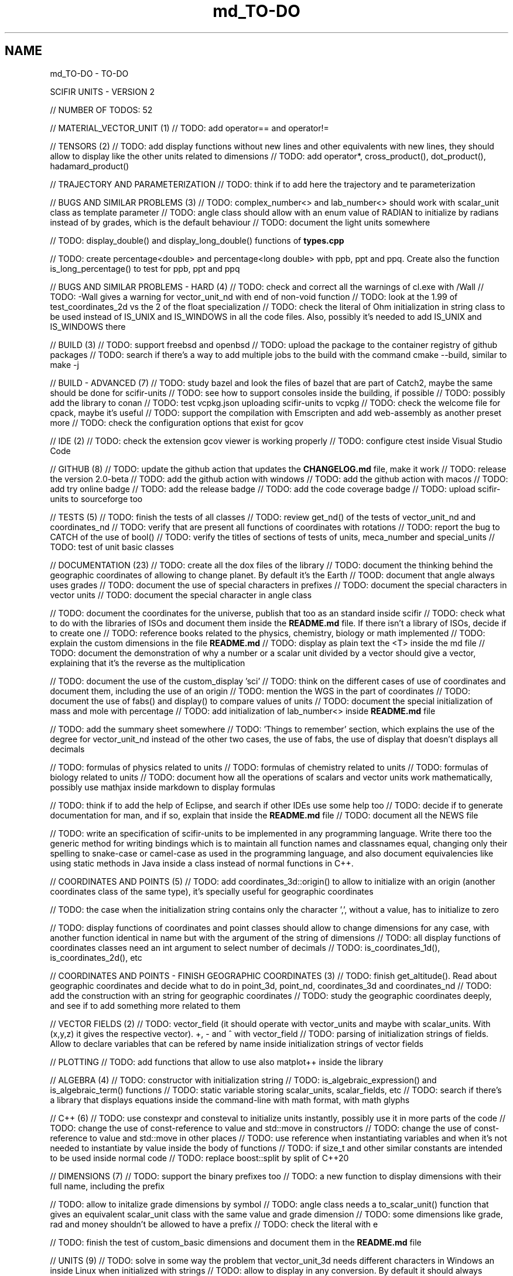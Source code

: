 .TH "md_TO-DO" 3 "Version 2.0.0" "scifir-units" \" -*- nroff -*-
.ad l
.nh
.SH NAME
md_TO-DO \- TO-DO 
.PP
SCIFIR UNITS - VERSION 2
.PP
// NUMBER OF TODOS: 52
.PP
// MATERIAL_VECTOR_UNIT (1) // TODO: add operator== and operator!=
.PP
// TENSORS (2) // TODO: add display functions without new lines and other equivalents with new lines, they should allow to display like the other units related to dimensions // TODO: add operator*, cross_product(), dot_product(), hadamard_product()
.PP
// TRAJECTORY AND PARAMETERIZATION // TODO: think if to add here the trajectory and te parameterization
.PP
// BUGS AND SIMILAR PROBLEMS (3) // TODO: complex_number<> and lab_number<> should work with scalar_unit class as template parameter // TODO: angle class should allow with an enum value of RADIAN to initialize by radians instead of by grades, which is the default behaviour // TODO: document the light units somewhere
.PP
// TODO: display_double() and display_long_double() functions of \fBtypes\&.cpp\fP
.PP
// TODO: create percentage<double> and percentage<long double> with ppb, ppt and ppq\&. Create also the function is_long_percentage() to test for ppb, ppt and ppq
.PP
// BUGS AND SIMILAR PROBLEMS - HARD (4) // TODO: check and correct all the warnings of cl\&.exe with /Wall // TODO: -Wall gives a warning for vector_unit_nd with end of non-void function // TODO: look at the 1\&.99 of test_coordinates_2d vs the 2 of the float specialization // TODO: check the literal of Ohm initialization in string class to be used instead of IS_UNIX and IS_WINDOWS in all the code files\&. Also, possibly it's needed to add IS_UNIX and IS_WINDOWS there
.PP
// BUILD (3) // TODO: support freebsd and openbsd // TODO: upload the package to the container registry of github packages // TODO: search if there's a way to add multiple jobs to the build with the command cmake --build, similar to make -j
.PP
// BUILD - ADVANCED (7) // TODO: study bazel and look the files of bazel that are part of Catch2, maybe the same should be done for scifir-units // TODO: see how to support consoles inside the building, if possible // TODO: possibly add the library to conan // TODO: test vcpkg\&.json uploading scifir-units to vcpkg // TODO: check the welcome file for cpack, maybe it's useful // TODO: support the compilation with Emscripten and add web-assembly as another preset more // TODO: check the configuration options that exist for gcov
.PP
// IDE (2) // TODO: check the extension gcov viewer is working properly // TODO: configure ctest inside Visual Studio Code
.PP
// GITHUB (8) // TODO: update the github action that updates the \fBCHANGELOG\&.md\fP file, make it work // TODO: release the version 2\&.0-beta // TODO: add the github action with windows // TODO: add the github action with macos // TODO: add try online badge // TODO: add the release badge // TODO: add the code coverage badge // TODO: upload scifir-units to sourceforge too
.PP
// TESTS (5) // TODO: finish the tests of all classes // TODO: review get_nd() of the tests of vector_unit_nd and coordinates_nd // TODO: verify that are present all functions of coordinates with rotations // TODO: report the bug to CATCH of the use of bool() // TODO: verify the titles of sections of tests of units, meca_number and special_units // TODO: test of unit basic classes
.PP
// DOCUMENTATION (23) // TODO: create all the dox files of the library // TODO: document the thinking behind the geographic coordinates of allowing to change planet\&. By default it's the Earth // TOOD: document that angle always uses grades // TODO: document the use of special characters in prefixes // TODO: document the special characters in vector units // TODO: document the special character in angle class
.PP
// TODO: document the coordinates for the universe, publish that too as an standard inside scifir // TODO: check what to do with the libraries of ISOs and document them inside the \fBREADME\&.md\fP file\&. If there isn't a library of ISOs, decide if to create one // TODO: reference books related to the physics, chemistry, biology or math implemented // TODO: explain the custom dimensions in the file \fBREADME\&.md\fP // TODO: display as plain text the <T> inside the md file // TODO: document the demonstration of why a number or a scalar unit divided by a vector should give a vector, explaining that it's the reverse as the multiplication
.PP
// TODO: document the use of the custom_display 'sci' // TODO: think on the different cases of use of coordinates and document them, including the use of an origin // TODO: mention the WGS in the part of coordinates // TODO: document the use of fabs() and display() to compare values of units // TODO: document the special initialization of mass and mole with percentage // TODO: add initialization of lab_number<> inside \fBREADME\&.md\fP file
.PP
// TODO: add the summary sheet somewhere // TODO: 'Things to remember' section, which explains the use of the degree for vector_unit_nd instead of the other two cases, the use of fabs, the use of display that doesn't displays all decimals
.PP
// TODO: formulas of physics related to units // TODO: formulas of chemistry related to units // TODO: formulas of biology related to units // TODO: document how all the operations of scalars and vector units work mathematically, possibly use mathjax inside markdown to display formulas
.PP
// TODO: think if to add the help of Eclipse, and search if other IDEs use some help too // TODO: decide if to generate documentation for man, and if so, explain that inside the \fBREADME\&.md\fP file // TODO: document all the NEWS file
.PP
// TODO: write an specification of scifir-units to be implemented in any programming language\&. Write there too the generic method for writing bindings which is to maintain all function names and classnames equal, changing only their spelling to snake-case or camel-case as used in the programming language, and also document equivalencies like using static methods in Java inside a class instead of normal functions in C++\&.
.PP
// COORDINATES AND POINTS (5) // TODO: add coordinates_3d::origin() to allow to initialize with an origin (another coordinates class of the same type), it's specially useful for geographic coordinates
.PP
// TODO: the case when the initialization string contains only the character ',', without a value, has to initialize to zero
.PP
// TODO: display functions of coordinates and point classes should allow to change dimensions for any case, with another function identical in name but with the argument of the string of dimensions // TODO: all display functions of coordinates classes need an int argument to select number of decimals // TODO: is_coordinates_1d(), is_coordinates_2d(), etc
.PP
// COORDINATES AND POINTS - FINISH GEOGRAPHIC COORDINATES (3) // TODO: finish get_altitude()\&. Read about geographic coordinates and decide what to do in point_3d, point_nd, coordinates_3d and coordinates_nd // TODO: add the construction with an string for geographic coordinates // TODO: study the geographic coordinates deeply, and see if to add something more related to them
.PP
// VECTOR FIELDS (2) // TODO: vector_field (it should operate with vector_units and maybe with scalar_units\&. With (x,y,z) it gives the respective vector)\&. +, - and ^ with vector_field // TODO: parsing of initialization strings of fields\&. Allow to declare variables that can be refered by name inside initialization strings of vector fields
.PP
// PLOTTING // TODO: add functions that allow to use also matplot++ inside the library
.PP
// ALGEBRA (4) // TODO: constructor with initialization string // TODO: is_algebraic_expression() and is_algebraic_term() functions // TODO: static variable storing scalar_units, scalar_fields, etc // TODO: search if there's a library that displays equations inside the command-line with math format, with math glyphs
.PP
// C++ (6) // TODO: use constexpr and consteval to initialize units instantly, possibly use it in more parts of the code // TODO: change the use of const-reference to value and std::move in constructors // TODO: change the use of const-reference to value and std::move in other places // TODO: use reference when instantiating variables and when it's not needed to instantiate by value inside the body of functions // TODO: if size_t and other similar constants are intended to be used inside normal code // TODO: replace boost::split by split of C++20
.PP
// DIMENSIONS (7) // TODO: support the binary prefixes too // TODO: a new function to display dimensions with their full name, including the prefix
.PP
// TODO: allow to initalize grade dimensions by symbol // TODO: angle class needs a to_scalar_unit() function that gives an equivalent scalar_unit class with the same value and grade dimension // TODO: some dimensions like grade, rad and money shouldn't be allowed to have a prefix // TODO: check the literal with e
.PP
// TODO: finish the test of custom_basic dimensions and document them in the \fBREADME\&.md\fP file
.PP
// UNITS (9) // TODO: solve in some way the problem that vector_unit_3d needs different characters in Windows an inside Linux when initialized with strings // TODO: allow to display in any conversion\&. By default it should always display in SI units, only if a conversion is expressly specified in the display functions the conversion is then the dimension that gets displayed // TODO: check dimensions in all inheriting classes of scalar_unit and vector_unit, it's needed another constructor that checks them // TODO: vector_unit_3d class maybe need the comparison operators with themselves // TODO: use the PI of the std library // TODO: function point_to() to a point and point_to() to a coordinate // TODO: support the brackets inside is_scalar_unit(), is_complex() and is_lab_number()
.PP
// TODO: Regex that checks all the invalid dimensions initialization inside a static_assert (create a static function of valid_initialization_string())\&. Maybe try first by undefining the value if there's something that doesn't exist (with an else)\&. It's possible to test, with static_assert, that dimension == nullptr, abbreviation == nullptr and conversion == nullptr // TODO: Detect when there's the same dimension at the numerator and at the denominator of the string initialization
.PP
// TODO: make scalar_unit a template class converting the default type of the value member-variable to float type\&. Change the derived units to template classes too, and also all vector_units\&. Change the macro that defines derived units to be only the macro with HPP and use it in all predefined_unit files
.PP
// PREDEFINED UNITS (4) // TODO: think if to add accoustic and matter predefined units, or if it's not needed // TODO: delete all field classes that currently are vector_units, and make them fields // TODO: think if to add another concentration class, the previous one has been deprecated // TODO: move cas_number to the library of scifir-info, or even to another category
.PP
// MECA NUMBERS (1) // TODO: add the allowed typenames to lab_number, and don't accept any other type
.PP
// SPECIAL UNITS - EXTRA (7) // TODO: ip class? check networking libraries of C++ and decide if to add it here // TODO: nutrition_information // TODO: class for geographical position including ZID and coordinates_3d // TODO: maybe pixel should be called pixel_length // TODO: think if to add a default case for the none value of aid and for the none value of zid // TODO: functions is_aid() and is_zid() // TODO: initialize_from_string() for pH and pOH classes should work with pH and pOH at the start, respectively
.PP
// EMOTIONAL UNITS (1) // TODO: finish the enums of \fBmind\&.hpp\fP
.PP
// SPECIAL UNITS (4) // TODO: complete color class like coordinate classes, with all the getters of all the different color versions, like get_h(), get_s(), get_v() // TODO: pixel_color<>\&. Use monochrome_pixel, truecolor_pixel, etc, as typedefs of pixel_color<> // TODO: complex_number<> should have trigonometric functions for complex numbers // TODO: maybe create a mesh_3d class, or vector<point_3d<>>
.PP
// PREDEFINED PHYSICS UNITS (4) // TODO: electric_field which calculates based on coulomb charges // TODO: gravity_field // TODO: possibly magnetic_field? // TODO: electric_current?
.PP
// CONTROL VOLUME (1) // TODO: think what to do with the control_volume
.PP
// UNITS - ADVANCED (9) // TODO: sqrt() and pow() maybe should be direct for created units, instead of passing by scalar_unit again to initialize after that the other unit // TODO: check if it's needed to add a function is_si_basic_dimension() that gives whether the dimension is basic or not in the sense of the SI system of units // TODO: support and UTF32 string constructor for scalar_unit in order to allow to create dimensions directly with some Unicode characters that are not present in UTF8 // TODO: scalar_unit should have is_valid() with some system // TODO: support the conversions with constexpr // TODO: add the operators +,-,* and / in the derived classes of scalar_unit and vector_unit with the same class in order to avoid to check that the dimensions are the same, that saves time // TODO: check the object code resulting by testing different functions of the unit classes // TODO: 2d display of scalar_units and of vector_units (create a scifir_units_2d library for it) // TODO: 3d display of scalar_units and of vector_units (create a scifir_units_3d library for it)
.PP
// UNITS - ADVANCED - REDUCTION OF MEMORY CONSUMPTION (2) // OPTION 1: maybe delete the dimensions member-variable of scalar_unit, and use instead another system for handling prefixes\&. The dimensions can be automatic based on their class\&. One possibility is to use an empty array and, when it's empty, to send the fixed dimensions of the class instead, and only when changing something to add the dimensions there // OPTION 2: divide single dimensions unit of multiple-dimensions unit by adding only one dimension instead of the vector<dimension> // OPTION 3: maybe the prefix and the dimension can be removed as member-variables if displaying automatically in some way or another, as it's expressly specified\&. That is maybe the biggest optimization possible // OPTION 4: light_length which uses only an enum of prefixes and a value, maybe it should be called length, and length should be called full_length // OPTION 4 - TODO: add const to the enum of light_unit // AFTER SOME OPTION - TODO: finish initial_dimensions_get_structure() and get_dimensions_match() related to the new implementation
.PP
// ANOTHER PROJECT - LIBRARY OF INFORMATION // TODO: isbn class // TODO: issn class
.PP
// ISOs // TODO: Publish the ISO of geographic location based on aid and zid classes // TODO: See if to make an ISO of an official symbol for money (not a concrete money of a country, but a universal one) // TODO: Add 'depth' to an ISO of names for the lengths of objects (width, height and depth are the names)\&. It's needed to have a name in spanish for the depth too // TODO: Maybe create an 'ISO' of geographic positioning taking the major axis of the planet, which can be the Earth or not, and adding 50 km to it, in order to have a border of safety in order to be sure that no point remains uncovered by the imaginary sphere that the geographic positioning creates around the planet\&. It can be used for any planet of the universe\&. The center of the planet is considered always the geometrical one, not the center of mass, because that last one changes with changes of the distribution of mass inside the planet
.PP
// ISO C++ // TODO: add º to the string literals // TODO: add % to the string literals // TODO: add the possibility to create class names starting with numbers
.PP
// ELECTRONICS // TODO: check sensor libraries and decide which ones to support inside scifir-units (maybe in a new scifir library if needed)
.PP
// PATTERNS // TODO: possibly implement a pattern class using a regular expressions library
.PP
// EXTRA TOOLS // TODO: Create scicalcs, a cli tool that calculates with scifir-units any value
.PP
// PORTS // TODO: Port to C# // TODO: Port to Java // TODO: Port to Octave // TODO: Port to Visual Basic
.PP
// TESTS // TODO: test of sizeof for all unit classes // TODO: benchmark test for scalar_unit, comparing them to a float
.PP
// DOCUMENTATION (9) // TODO: document the point of view of the library of when a dimension is considered 'basic' // TODO: document the ISOs important to use with this library // TODO: document a little how to handle currency // TODO: document that the pixel in dimension is only as length, not as a pixel on the screen as is in the pixel class // TODO: document how ppm and ppb work, also in the theorical sense // TODO: document an example of converting all currencies to money dimension, with different values\&. Use the currency abreviations of the ISO of currencies // TODO: add nomenclature of units // TODO: think if to add the functions of calculations or to add example of calculations in the documentation // TODO: document the explanation of what each unit means, given the defintion of the SI or of the entity that corresponds to reference
.PP
// RELEASE (3) // TODO: configure CMake with cpack // TODO: see what to do to configure optimizations // TODO: add scifir-units to the official repository of vcpkg
.PP
// MATRIX // TODO: See if it's best to use template arguments for row and column or if to store those values as member-variables // TODO: Multiplication of matrices of different but compatible types // TODO: typecast to other matrix-classes of important libraries // TODO: Iterator with range to use only one range-for // TODO: Check limits of matrices for all operators // TODO: Use the GSL to implement the reverse matrix
.PP
// CONSTANTS // TODO: make a list of all important constants of science, with their respective unit\&. The constants of physics, chemistry and biology should be inside\&. Also, add the constants of astronomy
.PP
// FUTURE // TODO: support the case of n dimensions fixed // TODO: add the theta and phi characters to C++ variable names, and add them then to the member-variables of vector_unit classes, and any other case of similar use\&. Add the symbol º to string literals // TODO: add the astronomy coordinates // TODO: add the other orthogonal coordinates, like paraboloidal // TODO: add to the ISO of the keyboards some system to write pi, theta, phi, among other symbols, with the keyboard in an easy way, without having to memorize any numeric code // TODO: propose an ISO symbol for money in general? // TODO: finish the empty array implementation for dimension, in order to have normal dimensions, no custom dimensions, of size 3 instead of size 6
.PP
// FUTURE - MECA NUMBERS (POSSIBLE, THINK) // TODO: Add names to the meca numbers (angler, laber, etc) // TODO: The interval number class // TODO: The interval number subclasses of other numbers // TODO: The bounce number class // TODO: The percentage number class (it has to have the calculate function in order to receive a value to be the percentage of) // TODO: Solve the problem with left and right repeated (it's not exclusive for direction_symbol) // TODO: solid_angle class (maybe it isn't a meca number) // TODO: maybe _angle for angle in order to use cos(x),sin(x),etc with degrees
.PP
// READINGS // Unit of measurement: https://en.wikipedia.org/wiki/Unit_of_measurement // International system of units: https://en.wikipedia.org/wiki/International_System_of_Units // Angle: https://en.wikipedia.org/wiki/Angle // Metrology: https://en.wikipedia.org/wiki/Metrology // Color: https://en.wikipedia.org/wiki/Color // RGB color model: https://en.wikipedia.org/wiki/RGB_color_model // Color model: https://en.wikipedia.org/wiki/Color_model // Unit prefix: https://en.wikipedia.org/wiki/Unit_prefix // Metric prefix: https://en.wikipedia.org/wiki/Metric_prefix 
